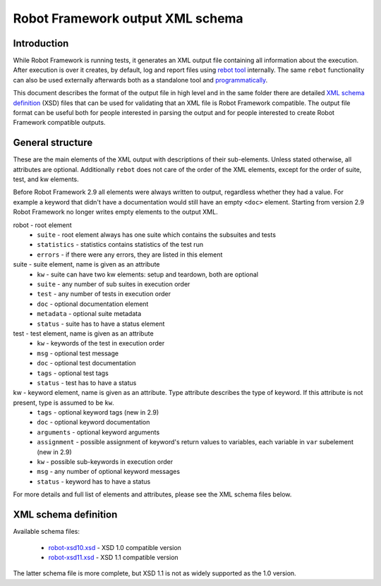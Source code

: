 Robot Framework output XML schema 
=================================

Introduction
------------

While Robot Framework is running tests, it generates an XML output file containing all information about the execution. After execution is over it creates, by default, log and report files using `rebot tool <http://robotframework.org/robotframework/latest/RobotFrameworkUserGuide.html#rebot>`_ internally. The same ``rebot`` functionality can also be used externally afterwards both as a standalone tool and `programmatically <http://robot-framework.readthedocs.org/en/latest/autodoc/robot.html#robot.rebot.rebot>`_.

This document describes the format of the output file in high level and in the same folder there are detailed `XML schema definition <http://en.wikipedia.org/wiki/XML_Schema_(W3C)>`_ (XSD) files that can be used for validating that an XML file is Robot Framework compatible. The output file format can be useful both for people interested in parsing the output and for people interested to create Robot Framework compatible outputs.

General structure
-----------------

These are the main elements of the XML output with descriptions of their sub-elements. Unless stated otherwise, all attributes are optional. Additionally ``rebot`` does not care of the order of the XML elements, except for the order of suite, test, and kw elements.

Before Robot Framework 2.9 all elements were always written to output, regardless whether they had a value. For example a keyword that didn't have a documentation would still have an empty ``<doc>`` element. Starting from version 2.9 Robot Framework no longer writes empty elements to the output XML.

robot - root element
    * ``suite`` - root element always has one suite which contains the subsuites and tests
    * ``statistics`` - statistics contains statistics of the test run
    * ``errors`` - if there were any errors, they are listed in this element
    
suite - suite element, name is given as an attribute
    * ``kw`` - suite can have two kw elements: setup and teardown, both are optional
    * ``suite`` - any number of sub suites in execution order
    * ``test`` - any number of tests in execution order
    * ``doc`` - optional documentation element
    * ``metadata`` - optional suite metadata
    * ``status`` - suite has to have a status element
    
test - test element, name is given as an attribute
    * ``kw`` - keywords of the test in execution order
    * ``msg`` - optional test message
    * ``doc`` - optional test documentation
    * ``tags`` - optional test tags
    * ``status`` - test has to have a status

kw - keyword element, name is given as an attribute. Type attribute describes the type of keyword. If this attribute is not present, type is assumed to be ``kw``.
    * ``tags`` - optional keyword tags (new in 2.9)
    * ``doc`` - optional keyword documentation
    * ``arguments`` - optional keyword arguments
    * ``assignment`` - possible assignment of keyword's return values to variables, each variable in ``var`` subelement (new in 2.9)
    * ``kw`` - possible sub-keywords in execution order
    * ``msg`` - any number of optional keyword messages
    * ``status`` - keyword has to have a status
   
For more details and full list of elements and attributes, please see the XML schema files below.

XML schema definition
---------------------

Available schema files:

  * `<robot-xsd10.xsd>`__ - XSD 1.0 compatible version
  * `<robot-xsd11.xsd>`__ - XSD 1.1 compatible version

The latter schema file is more complete, but XSD 1.1 is not as widely supported as the 1.0 version.
